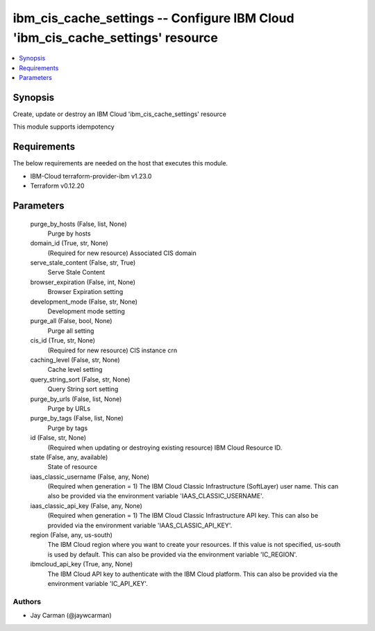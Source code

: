 
ibm_cis_cache_settings -- Configure IBM Cloud 'ibm_cis_cache_settings' resource
===============================================================================

.. contents::
   :local:
   :depth: 1


Synopsis
--------

Create, update or destroy an IBM Cloud 'ibm_cis_cache_settings' resource

This module supports idempotency



Requirements
------------
The below requirements are needed on the host that executes this module.

- IBM-Cloud terraform-provider-ibm v1.23.0
- Terraform v0.12.20



Parameters
----------

  purge_by_hosts (False, list, None)
    Purge by hosts


  domain_id (True, str, None)
    (Required for new resource) Associated CIS domain


  serve_stale_content (False, str, True)
    Serve Stale Content


  browser_expiration (False, int, None)
    Browser Expiration setting


  development_mode (False, str, None)
    Development mode setting


  purge_all (False, bool, None)
    Purge all setting


  cis_id (True, str, None)
    (Required for new resource) CIS instance crn


  caching_level (False, str, None)
    Cache level setting


  query_string_sort (False, str, None)
    Query String sort setting


  purge_by_urls (False, list, None)
    Purge by URLs


  purge_by_tags (False, list, None)
    Purge by tags


  id (False, str, None)
    (Required when updating or destroying existing resource) IBM Cloud Resource ID.


  state (False, any, available)
    State of resource


  iaas_classic_username (False, any, None)
    (Required when generation = 1) The IBM Cloud Classic Infrastructure (SoftLayer) user name. This can also be provided via the environment variable 'IAAS_CLASSIC_USERNAME'.


  iaas_classic_api_key (False, any, None)
    (Required when generation = 1) The IBM Cloud Classic Infrastructure API key. This can also be provided via the environment variable 'IAAS_CLASSIC_API_KEY'.


  region (False, any, us-south)
    The IBM Cloud region where you want to create your resources. If this value is not specified, us-south is used by default. This can also be provided via the environment variable 'IC_REGION'.


  ibmcloud_api_key (True, any, None)
    The IBM Cloud API key to authenticate with the IBM Cloud platform. This can also be provided via the environment variable 'IC_API_KEY'.













Authors
~~~~~~~

- Jay Carman (@jaywcarman)


